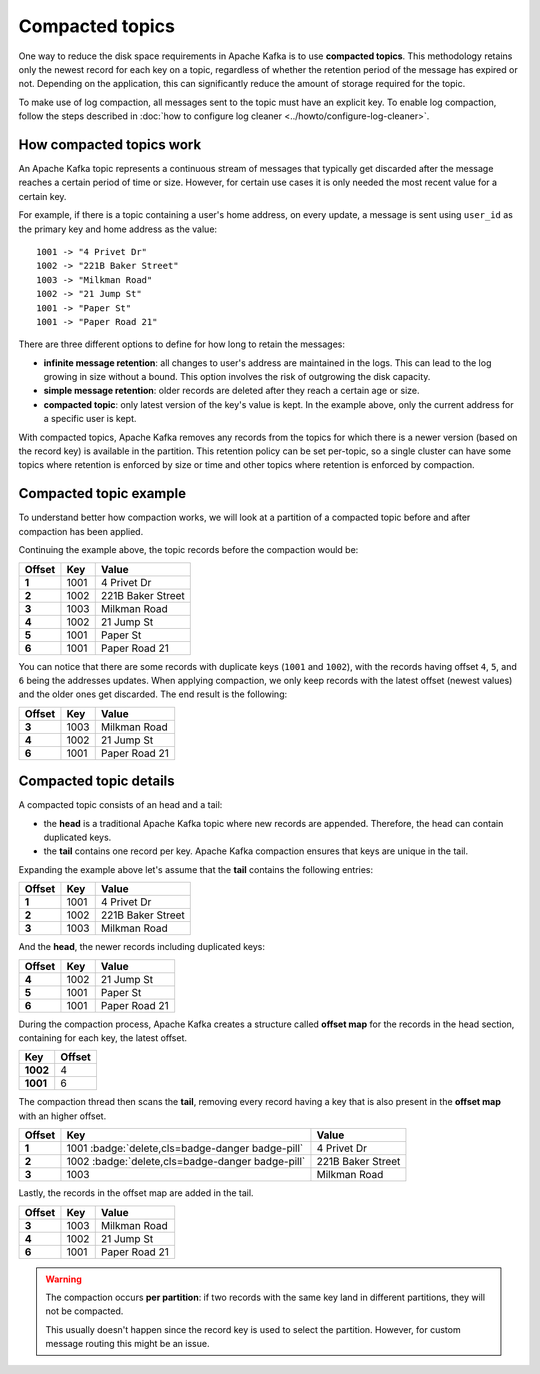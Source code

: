 Compacted topics
================

One way to reduce the disk space requirements in Apache Kafka is to use **compacted topics**. This methodology retains only the newest record for each key on a topic, regardless of whether the retention period of the message has expired or not. Depending on the application, this can significantly reduce the amount of storage required for the topic.

To make use of log compaction, all messages sent to the topic must have an explicit key. To enable log compaction, follow the steps described in :doc:`how to configure log cleaner <../howto/configure-log-cleaner>`.


How compacted topics work
-------------------------

An Apache Kafka topic represents a continuous stream of messages that typically get discarded after the message reaches a certain period of time or size. However, for certain use cases it is only needed the most recent value for a certain key.

For example, if there is a topic containing a user's home address, on every update, a message is sent using ``user_id`` as the primary key and home address as the value:

::

   1001 -> "4 Privet Dr"
   1002 -> "221B Baker Street"
   1003 -> "Milkman Road"
   1002 -> "21 Jump St"
   1001 -> "Paper St"
   1001 -> "Paper Road 21"


There are three different options to define for how long to retain the messages:

* **infinite message retention**: all changes to user's address are maintained in the logs. This can lead to the log growing in size without a bound. This option involves the risk of outgrowing the disk capacity.
* **simple message retention**: older records are deleted after they reach a certain age or size.
* **compacted topic**: only latest version of the key's value is kept. In the example above, only the current address for a specific user is kept.

With compacted topics, Apache Kafka removes any records from the topics for which there is a newer version (based on the record key) is available in the partition. This retention policy can be set per-topic, so a single cluster can have some topics where retention is enforced by size or time and other topics where retention is enforced by compaction.

Compacted topic example
-----------------------

To understand better how compaction works, we will look at a partition of a compacted topic before and after compaction has been applied.

Continuing the example above, the topic records before the compaction would be:

.. list-table::
  :header-rows: 1
  :stub-columns: 1
  :align: left

  * - Offset
    - Key
    - Value
  * - 1
    - 1001 
    - 4 Privet Dr
  * - 2
    - 1002
    - 221B Baker Street
  * - 3
    - 1003
    - Milkman Road
  * - 4
    - 1002
    - 21 Jump St
  * - 5
    - 1001
    - Paper St
  * - 6
    - 1001
    - Paper Road 21
 
You can notice that there are some records with duplicate keys (``1001`` and ``1002``), with the records having offset ``4``, ``5``, and ``6`` being the addresses updates. When applying compaction, we only keep records with the latest offset (newest values) and the older ones get discarded. The end result is the following:

.. list-table::
  :header-rows: 1
  :stub-columns: 1
  :align: left

  * - Offset
    - Key
    - Value
  * - 3
    - 1003
    - Milkman Road
  * - 4
    - 1002
    - 21 Jump St
  * - 6
    - 1001
    - Paper Road 21

Compacted topic details
-----------------------

A compacted topic consists of an head and a tail:

* the **head** is a traditional Apache Kafka topic where new records are appended. Therefore, the head can contain duplicated keys.
* the **tail** contains one record per key. Apache Kafka compaction ensures that keys are unique in the tail.

Expanding the example above let's assume that the **tail** contains the following entries:

.. list-table::
  :header-rows: 1
  :stub-columns: 1
  :align: left

  * - Offset
    - Key
    - Value
  * - 1
    - 1001 
    - 4 Privet Dr
  * - 2
    - 1002
    - 221B Baker Street
  * - 3
    - 1003
    - Milkman Road

And the **head**, the newer records including duplicated keys:

.. list-table::
  :header-rows: 1
  :stub-columns: 1
  :align: left

  * - Offset
    - Key
    - Value
  * - 4
    - 1002
    - 21 Jump St
  * - 5
    - 1001
    - Paper St
  * - 6
    - 1001
    - Paper Road 21

During the compaction process, Apache Kafka creates a structure called **offset map** for the records in the head section, containing for each key, the latest offset.

.. list-table::
  :header-rows: 1
  :stub-columns: 1
  :align: left

  * - Key
    - Offset
  * - 1002
    - 4
  * - 1001
    - 6

The compaction thread then scans the **tail**, removing every record having a key that is also present in the **offset map** with an higher offset.

.. list-table::
  :header-rows: 1
  :stub-columns: 1
  :align: left

  * - Offset
    - Key
    - Value
  * - 1
    - 1001 :badge:`delete,cls=badge-danger badge-pill`
    - 4 Privet Dr
  * - 2
    - 1002 :badge:`delete,cls=badge-danger badge-pill`
    - 221B Baker Street
  * - 3
    - 1003
    - Milkman Road

Lastly, the records in the offset map are added in the tail. 

.. list-table::
  :header-rows: 1
  :stub-columns: 1
  :align: left

  * - Offset
    - Key
    - Value
  * - 3
    - 1003
    - Milkman Road
  * - 4
    - 1002
    - 21 Jump St
  * - 6
    - 1001
    - Paper Road 21

.. Warning::

  The compaction occurs **per partition**: if two records with the same key land in different partitions, they will not be compacted.

  This usually doesn't happen since the record key is used to select the partition. However, for custom message routing this might be an issue.